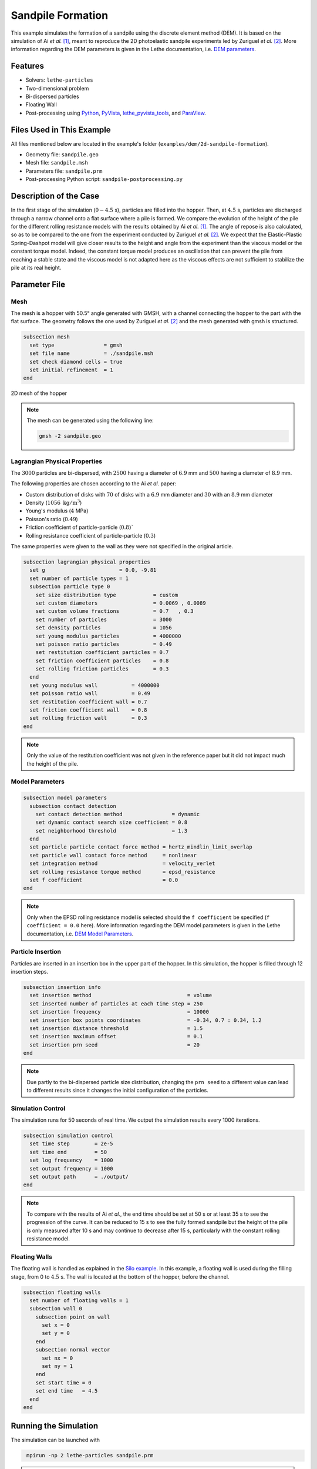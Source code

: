 ==================================
Sandpile Formation
==================================

This example simulates the formation of a sandpile using the discrete element method (DEM). 
It is based on the simulation of Ai *et al.* [#Ai2010]_, meant to reproduce the 2D photoelastic sandpile experiments led by Zuriguel *et al.* [#Zuriguel2007]_.
More information regarding the DEM parameters is given in the Lethe documentation, i.e. `DEM parameters <../../../parameters/dem/dem.html>`_.


----------------------------------
Features
----------------------------------

- Solvers: ``lethe-particles``
- Two-dimensional problem
- Bi-dispersed particles
- Floating Wall
- Post-processing using `Python <https://www.python.org/>`_, `PyVista <https://docs.pyvista.org/>`_, `lethe_pyvista_tools <https://github.com/chaos-polymtl/lethe/tree/master/contrib/postprocessing>`_, and `ParaView <https://www.paraview.org/>`_.


----------------------------
Files Used in This Example
----------------------------

All files mentioned below are located in the example's folder (``examples/dem/2d-sandpile-formation``).

- Geometry file: ``sandpile.geo``
- Mesh file: ``sandpile.msh``
- Parameters file: ``sandpile.prm``
- Post-processing Python script: ``sandpile-postprocessing.py``


-----------------------
Description of the Case
-----------------------

In the first stage of the simulation (:math:`0-4.5` s), particles are filled into the hopper. 
Then, at :math:`4.5` s, particles are discharged through a narrow channel onto a flat surface where a pile is formed.
We compare the evolution of the height of the pile for the different rolling resistance models with the results obtained by Ai *et al.* [#Ai2010]_.
The angle of repose is also calculated, so as to be compared to the one from the experiment conducted by Zuriguel *et al.* [#Zuriguel2007]_.
We expect that the Elastic-Plastic Spring-Dashpot model will give closer results to the height and angle from the experiment than the viscous model or the constant torque model. Indeed, the constant torque model produces an oscillation that can prevent the pile from reaching a stable state and the viscous model is not adapted here as the viscous effects are not sufficient to stabilize the pile at its real height.

--------------
Parameter File
--------------

Mesh
~~~~

The mesh is a hopper with 50.5° angle generated with GMSH, with a channel connecting the hopper to the part with the flat surface.
The geometry follows the one used by Zuriguel *et al.* [#Zuriguel2007]_ and the mesh generated with gmsh is structured.

.. code-block:: text

    subsection mesh
      set type                = gmsh
      set file name           = ./sandpile.msh
      set check diamond cells = true
      set initial refinement  = 1
    end


.. figure:: images/mesh-sandpile.png
    :width: 500
    :alt: Mesh
    :align: center

    2D mesh of the hopper


.. note::

  The mesh can be generated using the following line:

  .. code-block:: text
    :class: copy-button

    gmsh -2 sandpile.geo


Lagrangian Physical Properties
~~~~~~~~~~~~~~~~~~~~~~~~~~~~~~

The :math:`3000` particles are bi-dispersed, with :math:`2500` having a diameter of :math:`6.9` mm and :math:`500` having a diameter of :math:`8.9` mm.

The following properties are chosen according to the Ai *et al.* paper:

* Custom distribution of disks with :math:`70%` of disks with a :math:`6.9` mm diameter and :math:`30%` with an :math:`8.9` mm diameter
* Density (:math:`1056\;\text{kg}/\text{m}^3`)
* Young's modulus (:math:`4` MPa)
* Poisson's ratio (:math:`0.49`)
* Friction coefficient of particle-particle (:math:`0.8)``
* Rolling resistance coefficient of particle-particle (:math:`0.3`)

The same properties were given to the wall as they were not specified in the original article.

.. code-block:: text

    subsection lagrangian physical properties
      set g                        = 0.0, -9.81
      set number of particle types = 1
      subsection particle type 0
        set size distribution type            = custom
        set custom diameters                  = 0.0069 , 0.0089
        set custom volume fractions           = 0.7   , 0.3
        set number of particles               = 3000
        set density particles                 = 1056
        set young modulus particles           = 4000000
        set poisson ratio particles           = 0.49
        set restitution coefficient particles = 0.7
        set friction coefficient particles    = 0.8
        set rolling friction particles        = 0.3
      end
      set young modulus wall           = 4000000
      set poisson ratio wall           = 0.49
      set restitution coefficient wall = 0.7
      set friction coefficient wall    = 0.8
      set rolling friction wall        = 0.3
    end

.. note::

  Only the value of the restitution coefficient was not given in the reference paper but it did not impact much the height of the pile.


Model Parameters
~~~~~~~~~~~~~~~~

.. code-block:: text

    subsection model parameters
      subsection contact detection
        set contact detection method                = dynamic
        set dynamic contact search size coefficient = 0.8
        set neighborhood threshold                  = 1.3
      end
      set particle particle contact force method = hertz_mindlin_limit_overlap
      set particle wall contact force method     = nonlinear
      set integration method                     = velocity_verlet
      set rolling resistance torque method       = epsd_resistance
      set f coefficient                          = 0.0 
    end

.. note::

  Only when the EPSD rolling resistance model is selected should the ``f coefficient`` be specified (``f coefficient = 0.0`` here).
  More information regarding the DEM model parameters is given in the Lethe documentation, i.e. `DEM Model Parameters <../../../parameters/dem/model_parameters.html>`_.

Particle Insertion
~~~~~~~~~~~~~~~~~~

Particles are inserted in an insertion box in the upper part of the hopper. In this simulation, the hopper is filled through 12 insertion steps.

.. code-block:: text

    subsection insertion info
      set insertion method                               = volume
      set inserted number of particles at each time step = 250
      set insertion frequency                            = 10000
      set insertion box points coordinates               = -0.34, 0.7 : 0.34, 1.2
      set insertion distance threshold                   = 1.5
      set insertion maximum offset                       = 0.1
      set insertion prn seed                             = 20
    end

.. note::

  Due partly to the bi-dispersed particle size distribution, changing the ``prn seed`` to a different value can lead to different results since it changes the initial configuration of the particles.


Simulation Control
~~~~~~~~~~~~~~~~~~

The simulation runs for 50 seconds of real time. We output the simulation results every 1000 iterations.

.. code-block:: text

    subsection simulation control
      set time step        = 2e-5
      set time end         = 50
      set log frequency    = 1000
      set output frequency = 1000
      set output path      = ./output/
    end

.. note::

  To compare with the results of Ai *et al.*, the end time should be set at 50 s or at least 35 s to see the progression of the curve. 
  It can be reduced to 15 s to see the fully formed sandpile but the height of the pile is only measured after 10 s and may continue to decrease after 15 s, particularly with the constant rolling resistance model.


Floating Walls
~~~~~~~~~~~~~~

The floating wall is handled as explained in the `Silo example <../silo/silo.html>`_.
In this example, a floating wall is used during the filling stage, from 0 to :math:`4.5` s. The wall is located at the bottom of the hopper, before the channel.

.. code-block:: text

    subsection floating walls
      set number of floating walls = 1
      subsection wall 0
        subsection point on wall
          set x = 0
          set y = 0
        end
        subsection normal vector
          set nx = 0
          set ny = 1
        end
        set start time = 0
        set end time   = 4.5
      end
    end

-----------------------
Running the Simulation
-----------------------

The simulation can be launched with

.. code-block:: text
  :class: copy-button

   mpirun -np 2 lethe-particles sandpile.prm

.. note::

  If the end time is set at :math:`50` s, this example needs a simulation time of approximately 25 minutes on 2 cores.


---------------
Post-processing
---------------

A Python post-processing code called ``sandpile-postprocessing.py`` is provided with this example. It is used to measure the height of the pile at each time set, starting at :math:`10.02` s so that the pile is already formed. It also calculates the angle of repose of the pile, based on the last frame.
It compares the data generated by the simulation to the one from Ai *et al.* [#Ai2010]_ for the selected rolling resistance model.

It is possible to run the post-processing code with the following line. The arguments are the simulation path, the prm file name and the rolling resistance model used.

.. code-block:: text
  :class: copy-button

    python3 sandpile-postprocessing.py  --folder ./ --prm sandpile.prm --rollingmethod epsd

.. important::

    You need to ensure that ``lethe_pyvista_tools`` is working on your machine. Click `here <../../../tools/postprocessing/postprocessing.html>`_ for details.

.. important::

  The argument `--rollingmethod` can be either epsd, viscous or constant and should be the same as the ``rolling resistance torque method`` in the prm file.
  The argument `--regression` can be added to plot the least squares regression used to calculate the angle of repose.

The code prints the values of the coefficient of determination :math:`R^2`, the slope (from the regression), and the angle of repose.

When you have launched the simulation and the post-processing (with the right argument) for each rolling resistance model (constant, epsd, viscous), launch the following to compare different models.

.. code-block:: text
  :class: copy-button

    python3 sandpile-height-comparison.py


-------
Results
-------

Visualisation with Paraview
~~~~~~~~~~~~~~~~~~~~~~~~~~~

The simulation can be visualised using Paraview as seen below.

.. figure:: images/formed-sandpile.png
    :width: 600
    :alt: Mesh
    :align: center

    Sandpile at the end of the simulation


Evolution of the Height of the Pile
~~~~~~~~~~~~~~~~~~~~~~~~~~~~~~~~~~~

The following figure compares the evolution of the height of the pile with the results of Ai *et al.*

.. figure:: images/figure-height-comparison.png
    :width: 500
    :alt: Height comparison
    :align: center

Considering the height of the pile measured in the experiment by Zuriguel *et al.* was :math:`28` cm, the results with model EPSD are satisfying.
As predicted, with the constant model, the pile takes a lot of time to stabilize but results are close to those obtained by Ai *et al.* Regarding the viscous model, the pile does remain constant like with the EPSD model but the height is lower than what is observed in the experiments.

The difference with the Ai *et al.* simulation could be due to the fact that there are two sizes of particles. As they are inserted, the particles are placed randomly according to the chosen ``prn seed``, which can lead to a difference in the height of the pile.

The next figure shows the evolution of the height of the pile with rolling resistance model EPSD using different PRN seeds.

.. image:: images/figure-height-different-prn-seeds.png
    :alt: Height comparison
    :align: center

This confirms changing the PRN seed leads to different heights but the results remain around :math:`24` cm.

-------------
References
-------------

.. [#Ai2010] \J. Ai, Jian-Fei Chen, J. Michael Rotter, and Jin Y. Ooi. "Assessment of Rolling Resistance Models in Discrete Element Simulations." *Powder Technology*, vol. 206, no. 3, 2011, pp. 269-282. ScienceDirect. [Online]. Available: https://www.sciencedirect.com/science/article/pii/S0032591010005164
 
.. [#Zuriguel2007] \I. Zuriguel, T. Mullin, J. M. Rotter. "Effect of Particle Shape on the Stress Dip Under a Sandpile." *Physical Review Letters*, vol. 98, no. 2, 2007, p. 028001. [Online]. Available: https://journals.aps.org/prl/abstract/10.1103/PhysRevLett.98.028001
